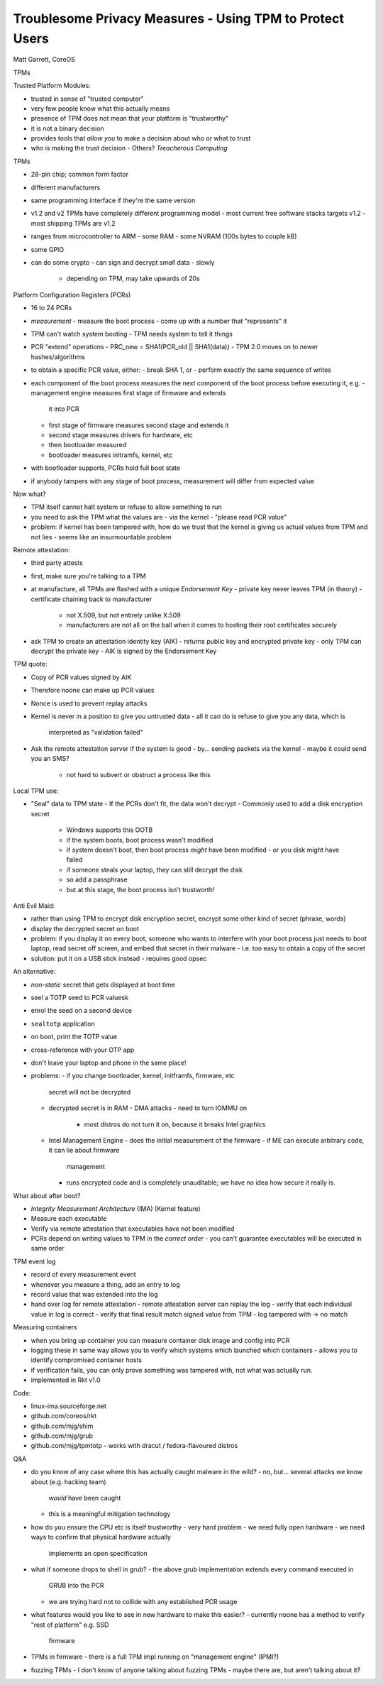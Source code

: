 Troublesome Privacy Measures - Using TPM to Protect Users
=========================================================

Matt Garrett, CoreOS


TPMs

Trusted Platform Modules:

- trusted in sense of "trusted computer"
- very few people know what this actually means
- presence of TPM does not mean that your platform is "trustworthy"
- it is not a binary decision
- provides tools that *allow you* to make a decision about who or
  what to trust
- who is making the trust decision
  - Others?  *Treacherous Computing*


TPMs

- 28-pin chip; common form factor
- different manufacturers
- same programming interface if they're the same version
- v1.2 and v2 TPMs have completely different programming model
  - most current free software stacks targets v1.2
  - most shipping TPMs are v1.2
- ranges from microcontroller to ARM
  - some RAM
  - some NVRAM (100s bytes to couple kB)
- some GPIO
- can do some crypto
  - can sign and decrypt *small* data
  - slowly
    - depending on TPM, may take upwards of 20s

Platform Configuration Registers (PCRs)

- 16 to 24 PCRs
- *measurement*
  - measure the boot process
  - come up with a number that "represents" it
- TPM can't watch system booting
  - TPM needs system to tell it things
- PCR "extend" operations
  - PRC_new = SHA1(PCR_old || SHA1(data))
  - TPM 2.0 moves on to newer hashes/algorithms
- to obtain a specific PCR value, either:
  - break SHA 1, or
  - perform exactly the same sequence of writes
- each component of the boot process measures the next
  component of the boot process before executing it, e.g.
  - management engine measures first stage of firmware and extends
    it into PCR
  - first stage of firmware measures second stage and extends it
  - second stage measures drivers for hardware, etc
  - then bootloader measured
  - bootloader measures initramfs, kernel, etc
- with bootloader supports, PCRs hold full boot state
- if anybody tampers with any stage of boot process, measurement
  will differ from expected value

Now what?

- TPM itself cannot halt system or refuse to allow something to run
- you need to ask the TPM what the values are
  - via the kernel
  - "please read PCR value"
- problem: if kernel has been tampered with, how do we trust that
  the kernel is giving us actual values from TPM and not lies
  - seems like an insurmountable problem

Remote attestation:

- third party attests 
- first, make sure you're talking to a TPM
- at manufacture, all TPMs are flashed with a unique *Endorsement Key*
  - private key never leaves TPM (in theory)
  - certificate chaining back to manufacturer
    - not X.509, but not entirely unlike X.509
    - manufacturers are not all on the ball when it comes to hosting
      their root certificates securely
- ask TPM to create an attestation identity key (AIK)
  - returns public key and encrypted private key
  - only TPM can decrypt the private key
  - AIK is signed by the Endorsement Key

TPM quote:

- Copy of PCR values signed by AIK
- Therefore noone can make up PCR values
- Nonce is used to prevent replay attacks
- Kernel is never in a position to give you untrusted data
  - all it can do is refuse to give you any data, which is
    interpreted as "validation failed"
- Ask the remote attestation server if the system is good
  - by... sending packets via the kernel
  - maybe it could send you an SMS?
    - not hard to subvert or obstruct a process like this

Local TPM use:

- "Seal" data to TPM state
  - If the PCRs don't fit, the data won't decrypt
  - Commonly used to add a disk encryption secret
    - Windows supports this OOTB
    - if the system boots, boot process wasn't modified
    - if system doesn't boot, then boot process *might* have been
      modified
      - or you disk might have failed
    - if someone steals your laptop, they can still decrypt the disk
    - so add a passphrase
    - but at this stage, the boot process isn't trustworth!

Anti Evil Maid:

- rather than using TPM to encrypt disk encryption secret, encrypt
  some other kind of secret (phrase, words)
- display the decrypted secret on boot
- problem: if you display it on every boot, someone who wants to
  interfere with your boot process just needs to boot laptop, read
  secret off screen, and embed that secret in their malware
  - i.e. too easy to obtain a copy of the secret
- solution: put it on a USB stick instead
  - requires good opsec

An alternative:

- *non-static* secret that gets displayed at boot time
- seel a TOTP seed to PCR valuesk
- enrol the seed on a second device
- ``sealtotp`` application
- on boot, print the TOTP value
- cross-reference with your OTP app
- don't leave your laptop and phone in the same place!
- problems:
  - if you change bootloader, kernel, initframfs, firmware, etc
    secret will not be decrypted
  - decrypted secret is in RAM
    - DMA attacks
    - need to turn IOMMU on
      - most distros do not turn it on, because it breaks Intel
        graphics
  - Intel Management Engine
    - does the initial measurement of the firmware
    - if ME can execute arbitrary code, it can lie about firmware
      management
    - runs encrypted code and is completely unauditable; we have no
      idea how secure it really is.

What about after boot?

- *Integrity Measurement Architecture* (IMA) (Kernel feature)
- Measure each executable
- Verify via remote attestation that executables have not been
  modified
- PCRs depend on writing values to TPM in the *correct order*
  - you can't guarantee executables will be executed in same order

TPM event log

- record of every measurement event
- whenever you measure a thing, add an entry to log
- record value that was extended into the log
- hand over log for remote attestation
  - remote attestation server can replay the log
  - verify that each individual value in log is correct
  - verify that final result match signed value from TPM
  - log tampered with -> no match

Measuring containers

- when you bring up container you can measure container disk image
  and config into PCR
- logging these in same way allows you to verify which systems which
  launched which containers
  - allows you to identify compromised container hosts
- if verification fails, you can only prove something was tampered
  with, not what was actually run.
- implemented in Rkt v1.0

Code:

- linux-ima.sourceforge.net
- github.com/coreos/rkt
- github.com/mjg/shim
- github.com/mjg/grub
- github.com/mjg/tpmtotp
  - works with dracut / fedora-flavoured distros


Q&A

- do you know of any case where this has actually caught malware in
  the wild?
  - no, but... several attacks we know about (e.g. hacking team)
    *would* have been caught
  - this is a meaningful mitigation technology

- how do you ensure the CPU etc is itself trustworthy
  - very hard problem
  - we need fully open hardware
  - we need ways to confirm that physical hardware actually
    implements an open specification

- what if someone drops to shell in grub?
  - the above grub implementation extends every command executed in
    GRUB into the PCR
  - we are trying hard not to collide with any established PCR usage

- what features would you like to see in new hardware to make this
  easier?
  - currently noone has a method to verify "rest of platform" e.g. SSD
    firmware

- TPMs in firmware
  - there is a full TPM impl running on "management engine" (IPMI?)

- fuzzing TPMs
  - I don't know of anyone talking about fuzzing TPMs
  - maybe there are, but aren't talking about it?

